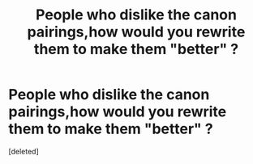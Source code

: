 #+TITLE: People who dislike the canon pairings,how would you rewrite them to make them "better" ?

* People who dislike the canon pairings,how would you rewrite them to make them "better" ?
:PROPERTIES:
:Score: 1
:DateUnix: 1596883671.0
:DateShort: 2020-Aug-08
:FlairText: Discussion
:END:
[deleted]

